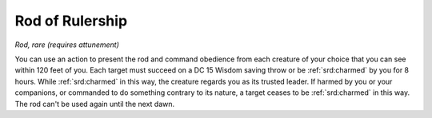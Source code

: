 
.. _srd:rod-of-rulership:

Rod of Rulership
------------------------------------------------------


*Rod, rare (requires attunement)*

You can use an action to present the rod and command obedience from each
creature of your choice that you can see within 120 feet of you. Each
target must succeed on a DC 15 Wisdom saving throw or be :ref:`srd:charmed` by you
for 8 hours. While :ref:`srd:charmed` in this way, the creature regards you as its
trusted leader. If harmed by you or your companions, or commanded to do
something contrary to its nature, a target ceases to be :ref:`srd:charmed` in this
way. The rod can't be used again until the next dawn.
